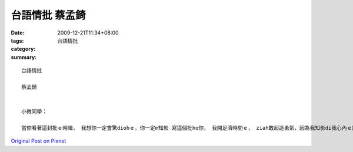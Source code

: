 台語情批    蔡孟錡
#########################

:date: 2009-12-21T11:34+08:00
:tags: 
:category: 台語情批
:summary: 


:: 

  台語情批

  蔡孟錡


  小微同學：

  當你看著這封批ｅ時陣， 我想你一定會驚diohｅ。你一定m知影 寫這個批ho你， 我開足濟時間ｅ， ziah敢起造勇氣，因為我知影di我心內ｅ話我 也是想vue講ho你聽， 因為有一sut仔ｅ話，zitma無講，一sit lang long ve講啊。第一眼看著你ｅ時陣， 感覺 你是一個 長頭毛身材好 ｅzui查某qin-a， 但是久了後 發現你 更加是 一個心肝善良ｅ 優秀查某qin-a，平時diam diam m講話，是我甲意ｅ查某仔ｅ型，因此m知影ui什麼時陣， 我發現 我慢慢甲意著你啊。送你ziaｅ點心， 為你做ｅ珠仔， 親手為你做ｅ 卡片gah雞卵糕， 送你ｅ花， 攏是希望你ｅdang了解 我對你ｅ心意有外深。 我m知影 你ｅ甲意我無， 我是一個 歹勢m敢講出嘴ｅ 查甫人， 因此 寫一封批ho你， 希望你 ho我一個機會 追求你。



`Original Post on Pixnet <http://daiqi007.pixnet.net/blog/post/30056417>`_